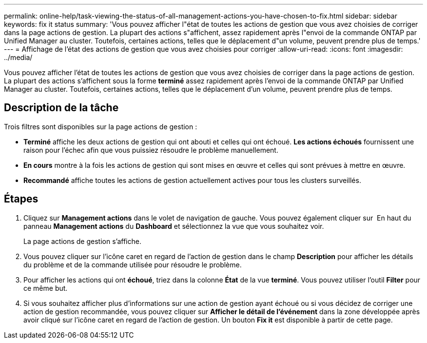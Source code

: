 ---
permalink: online-help/task-viewing-the-status-of-all-management-actions-you-have-chosen-to-fix.html 
sidebar: sidebar 
keywords: fix it status 
summary: 'Vous pouvez afficher l"état de toutes les actions de gestion que vous avez choisies de corriger dans la page actions de gestion. La plupart des actions s"affichent, assez rapidement après l"envoi de la commande ONTAP par Unified Manager au cluster. Toutefois, certaines actions, telles que le déplacement d"un volume, peuvent prendre plus de temps.' 
---
= Affichage de l'état des actions de gestion que vous avez choisies pour corriger
:allow-uri-read: 
:icons: font
:imagesdir: ../media/


[role="lead"]
Vous pouvez afficher l'état de toutes les actions de gestion que vous avez choisies de corriger dans la page actions de gestion. La plupart des actions s'affichent sous la forme *terminé* assez rapidement après l'envoi de la commande ONTAP par Unified Manager au cluster. Toutefois, certaines actions, telles que le déplacement d'un volume, peuvent prendre plus de temps.



== Description de la tâche

Trois filtres sont disponibles sur la page actions de gestion :

* *Terminé* affiche les deux actions de gestion qui ont abouti et celles qui ont échoué. *Les actions échoués* fournissent une raison pour l'échec afin que vous puissiez résoudre le problème manuellement.
* *En cours* montre à la fois les actions de gestion qui sont mises en œuvre et celles qui sont prévues à mettre en œuvre.
* *Recommandé* affiche toutes les actions de gestion actuellement actives pour tous les clusters surveillés.




== Étapes

. Cliquez sur *Management actions* dans le volet de navigation de gauche. Vous pouvez également cliquer sur image:../media/more-icon.gif[""] En haut du panneau *Management actions* du *Dashboard* et sélectionnez la vue que vous souhaitez voir.
+
La page actions de gestion s'affiche.

. Vous pouvez cliquer sur l'icône caret en regard de l'action de gestion dans le champ *Description* pour afficher les détails du problème et de la commande utilisée pour résoudre le problème.
. Pour afficher les actions qui ont *échoué*, triez dans la colonne *État* de la vue *terminé*. Vous pouvez utiliser l'outil *Filter* pour ce même but.
. Si vous souhaitez afficher plus d'informations sur une action de gestion ayant échoué ou si vous décidez de corriger une action de gestion recommandée, vous pouvez cliquer sur *Afficher le détail de l'événement* dans la zone développée après avoir cliqué sur l'icône caret en regard de l'action de gestion. Un bouton *Fix it* est disponible à partir de cette page.

